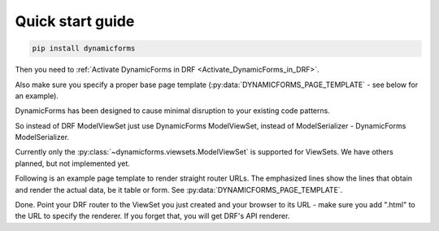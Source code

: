 Quick start guide
=================

.. code-block:: bash

   pip install dynamicforms

Then you need to :ref:`Activate DynamicForms in DRF <Activate_DynamicForms_in_DRF>`.

Also make sure you specify a proper base page template (:py:data:`DYNAMICFORMS_PAGE_TEMPLATE` - see below for an
example).

DynamicForms has been designed to cause minimal disruption to your existing code patterns.

So instead of DRF ModelViewSet just use DynamicForms ModelViewSet, instead of ModelSerializer - DynamicForms
ModelSerializer.

Currently only the :py:class:`~dynamicforms.viewsets.ModelViewSet` is supported for ViewSets. We have others planned,
but not implemented yet.

.. code-block:: python
   :caption: examples/rest/page_load.py
   :name: examples/rest/page_load.py

   from dynamicforms import serializers, viewsets
   from ..models import PageLoad


   class PageLoadSerializer(serializers.ModelSerializer):
       form_titles = {
           'table': 'Dynamic page loader list',
           'new': 'New object',
           'edit': 'Editing object',
       }

       class Meta:
           model = PageLoad
           exclude = ()


   class PageLoadViewSet(viewsets.ModelViewSet):
       template_context = dict(url_reverse='page-load')
       pagination_class = viewsets.ModelViewSet.generate_paged_loader(30)  # enables pagination

       queryset = PageLoad.objects.all()
       serializer_class = PageLoadSerializer


.. code-block:: python
   :caption: examples/models.py  (excerpt)
   :name: examples/models.py

   from django.db import models

   class PageLoad(models.Model):
       """
       Shows how DynamicForms handles dynamic loading of many records in ViewSet result
       """
       description = models.CharField(max_length=20, help_text='Item description')


Following is an example page template to render straight router URLs. The emphasized lines show the lines that obtain
and render the actual data, be it table or form. See :py:data:`DYNAMICFORMS_PAGE_TEMPLATE`.

.. code-block:: django
   :caption: examples/templates/examples/page.html
   :name: examples/templates/examples/page.html
   :emphasize-lines: 12, 17, 20

   {% extends 'examples/base.html' %}
   {% load dynamicforms %}
   {% block title %}
     {{ serializer.page_title }}
   {% endblock %}
   {% block body %}
     {% if DF.TEMPLATE_VARIANT.BOOTSTRAP_VERSION == 'v3' %}
       {% set_var card_class='panel panel-default' card_header='panel-heading' card_body='panel_body' %}
     {% else %}
       {% set_var card_class='card' card_header='card-header' card_body='card-body' %}
     {% endif %}
     {% get_data_template as data_template %}

   <div class="{{ card_class }}" style="display: inline-block; margin: 1em">
     <div class="{{ card_header }}">
       {{ serializer.page_title }}
       {% if serializer.render_type == 'table' %}{% render_table_commands serializer 'header' %}{% endif %}
     </div>
     <div class="{{ card_body }}">
       {% include data_template with serializer=serializer data=data %}
     </div>
   </div>
   {% endblock %}


Done. Point your DRF router to the ViewSet you just created and your browser to its URL - make sure you add ".html" to
the URL to specify the renderer. If you forget that, you will get DRF's API renderer.